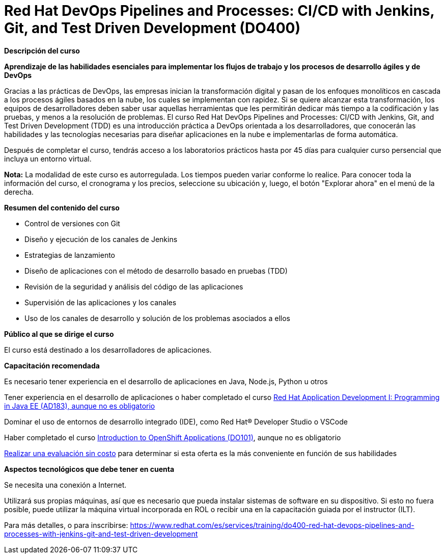 // Este archivo se mantiene ejecutando scripts/refresh-training.py script

= Red Hat DevOps Pipelines and Processes: CI/CD with Jenkins, Git, and Test Driven Development (DO400)

[.big]#*Descripción del curso*#

*Aprendizaje de las habilidades esenciales para implementar los flujos de trabajo y los procesos de desarrollo ágiles y de DevOps*

Gracias a las prácticas de DevOps, las empresas inician la transformación digital y pasan de los enfoques monolíticos en cascada a los procesos ágiles basados en la nube, los cuales se implementan con rapidez. Si se quiere alcanzar esta transformación, los equipos de desarrolladores deben saber usar aquellas herramientas que les permitirán dedicar más tiempo a la codificación y las pruebas, y menos a la resolución de problemas. El curso Red Hat DevOps Pipelines and Processes: CI/CD with Jenkins, Git, and Test Driven Development (TDD) es una introducción práctica a DevOps orientada a los desarrolladores, que conocerán las habilidades y las tecnologías necesarias para diseñar aplicaciones en la nube e implementarlas de forma automática.

Después de completar el curso, tendrás acceso a los laboratorios prácticos hasta por 45 días para cualquier curso persencial que incluya un entorno virtual.

*Nota:* La modalidad de este curso es autorregulada. Los tiempos pueden variar conforme lo realice. Para conocer toda la información del curso, el cronograma y los precios, seleccione su ubicación y, luego, el botón "Explorar ahora" en el menú de la derecha.

[.big]#*Resumen del contenido del curso*#

* Control de versiones con Git
* Diseño y ejecución de los canales de Jenkins
* Estrategias de lanzamiento
* Diseño de aplicaciones con el método de desarrollo basado en pruebas (TDD)
* Revisión de la seguridad y análisis del código de las aplicaciones
* Supervisión de las aplicaciones y los canales
* Uso de los canales de desarrollo y solución de los problemas asociados a ellos

[.big]#*Público al que se dirige el curso*#

El curso está destinado a los desarrolladores de aplicaciones.

[.big]#*Capacitación recomendada*#

Es necesario tener experiencia en el desarrollo de aplicaciones en Java, Node.js, Python u otros



Tener experiencia en el desarrollo de aplicaciones o haber completado el curso https://www.redhat.com/es/services/training/ad183-red-hat-application-development-i-programming-java-ee[Red Hat Application Development I: Programming in Java EE (AD183), aunque no es obligatorio]



Dominar el uso de entornos de desarrollo integrado (IDE), como Red Hat® Developer Studio o VSCode



Haber completado el curso https://www.redhat.com/es/services/training/do101-introduction-openshift-applications[Introduction to OpenShift Applications (DO101)], aunque no es obligatorio



https://rhtapps.redhat.com/assessment/[Realizar una evaluación sin costo] para determinar si esta oferta es la más conveniente en función de sus habilidades



[.big]#*Aspectos tecnológicos que debe tener en cuenta*#

Se necesita una conexión a Internet.

Utilizará sus propias máquinas, así que es necesario que pueda instalar sistemas de software en su dispositivo. Si esto no fuera posible, puede utilizar la máquina virtual incorporada en ROL o recibir una en la capacitación guiada por el instructor (ILT).

Para más detalles, o para inscribirse:
https://www.redhat.com/es/services/training/do400-red-hat-devops-pipelines-and-processes-with-jenkins-git-and-test-driven-development

